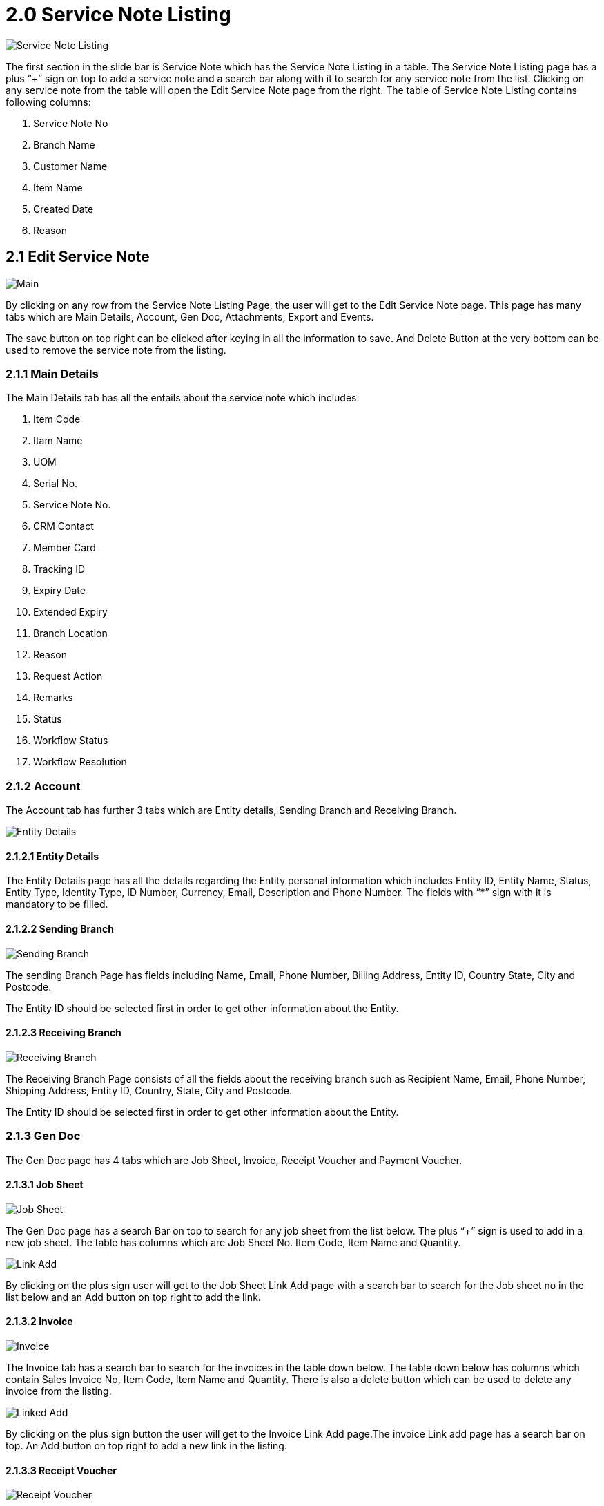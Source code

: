 [#h3_internal-rma-applet_service_note_listing]
= 2.0 Service Note Listing

image::ServiceNoteListing.png.[Service Note Listing, align = "center"]

The first section in the slide bar is Service Note which has the Service Note Listing in a table. The Service Note Listing page has a plus “+” sign on top to add a service note and a search bar along with it to search for any service note from the list. Clicking on any service note from the table will open the Edit Service Note page from the right. The table of Service Note Listing contains following columns:

a. Service Note No
b. Branch Name
c. Customer Name
d. Item Name
e. Created Date
f. Reason

== 2.1 Edit Service Note 

image::EditServiceNote-Main.png[Main, align = "center"]

By clicking on any row from the Service Note Listing Page, the user will get to the Edit Service Note page. This page has many tabs which are Main Details, Account, Gen Doc, Attachments, Export and Events. 

The save button on top right can be clicked after keying in all the information to save. And Delete Button at the very bottom can be used to remove the service note from the listing.

=== 2.1.1 Main Details

The Main Details tab has all the entails about the service note which includes: 

a. Item Code
b. Itam Name
c. UOM
d. Serial No.
e. Service Note No. 
f. CRM Contact
g. Member Card
h. Tracking ID
i. Expiry Date 
j. Extended  Expiry
k. Branch Location
l. Reason
m. Request Action
n. Remarks
o. Status
p. Workflow Status
q. Workflow Resolution

=== 2.1.2 Account

The Account tab has further 3 tabs which are Entity details, Sending Branch and Receiving Branch.

image::EditServiceNote-Account-EntityDetails.png[Entity Details, align = "center"]

==== 2.1.2.1 Entity Details

The Entity Details page has all the details regarding the Entity personal information which includes Entity ID, Entity Name, Status, Entity Type, Identity Type, ID Number, Currency, Email, Description and Phone Number.
The fields with “*” sign with it is mandatory to be filled.

==== 2.1.2.2 Sending Branch

image::EditServiceNote-Account-SendingBranch.png[Sending Branch, align = "center"]

The sending Branch Page has fields including Name, Email, Phone Number, Billing Address, Entity ID, Country State, City and Postcode. 

The Entity ID should be selected first in order to get other information about the Entity.

==== 2.1.2.3 Receiving Branch

image::EditServiceNote-Account-ReceivingBranch.png[Receiving Branch, align = "center"]

The Receiving Branch Page consists of all the fields about the receiving branch such as Recipient Name, Email, Phone Number, Shipping Address, Entity ID, Country, State, City and Postcode.

The Entity ID should be selected first in order to get other information about the Entity.

=== 2.1.3 Gen Doc

The Gen Doc page has 4 tabs which are Job Sheet, Invoice, Receipt Voucher and Payment Voucher.

==== 2.1.3.1 Job Sheet

image::GenDoc-JobSheet.png[Job Sheet, align = "center"]

The Gen Doc page has a search Bar on top to search for any job sheet from the list below. The plus “+” sign is used to add in a new job sheet. The table has columns which are Job Sheet No. Item Code, Item Name and Quantity.

image::GenDoc-JobSheet-JobSheetLinkAdd.png[Link Add, align = "center"]

By clicking on the plus sign user will get to the Job Sheet Link Add page with a search bar to search for the Job sheet no in the list below and an Add button on top right to add the link. 

==== 2.1.3.2 Invoice

image::GenDoc-Invoice.png[Invoice, align = "center"]

The Invoice tab has a search bar to search for the invoices in the table down below. The table down below has columns which contain Sales Invoice No, Item Code, Item Name and Quantity. There is also a delete button which can be used to delete any invoice from the listing. 

image::GenDoc-Invoice-InvoiceLinkAdd.png[Linked Add, align = "center"]

By clicking on the plus sign button the user will get to the Invoice Link  Add page.The invoice Link add page has a search bar on top. An Add button on top right to add a new link in the listing.

==== 2.1.3.3 Receipt Voucher

image::GenDoc-ReceiptVoucher.png[Receipt Voucher, align = "center"]

The Receipt Voucher tab has a search bar to search for the receipt vouchers in the table down below. The table down below has columns which contain Receipt Vouchers No, Item Code, Item Name and Quantity. There is also a delete button which can be used to delete any Receipt Voucher from the listing. 

image::GenDoc-ReceiptVoucher-ReceiptVoucherLinkAdd.png[Link Add, align = "center"]

By clicking on the plus sign button the user will get to the Receipt VoucherAdd Link page.The invoice Link add page has a search bar on top. An Add button on top right to add a new link in the listing below.The Receipt Voucher Add Link page has a search bar on top. An Add button on top right to add a new link in the listing.

==== 2.1.3.4 Payment Voucher

image::GenDoc-PaymentVoucher.png[Payment Voucher, align = "center"]

The Payment Voucher tab has a search bar to search for the Payment Vouchers in the table down below. The table down below has columns which contain Payment Voucher No, Item Code, Item Name and Quantity. There is also a delete button which can be used to delete any Payment Vouchers from the listing. 

image::GenDoc-PaymentVoucher-PaymentVoucherLinkAdd.png[Link Add, align = "center"]

By clicking on the plus sign button the user will get to the Payment Voucher Add Link page.The Payment Voucher add link page has a search bar on top. An Add button on top right to add a new link in the listing below.The Payment Voucher Add Link page has a search bar on top. An Add button on top right to add a new link in the listing.

==== 2.1.4 Attachment

image::EditServiceNote-Attachments.png[Attachment, align = "center"]

The Attachment tab has a plus button to add the attachment. The table below has columns which are File Name, Size and Uploaded Date.

The Add button will take the user to the Add Attachment Page where the user can upload the attachment file as shown below.

image::EditServiceNote-Attachments-AddAttachment.png[Add Attachment, align = "center"]

=== 2.1.5 Export

image::EditServiceNote-Export.png[Export]

The Export tab is used to export the file. The user will get options to export as PDF, CSV, DOCS AND ZIP. There is also a Delete to delete the file. 

=== 2.1.6 Events

image::EditServiceNote-Events.png[Events, align = "center"]

The Events tab has a search bar to search for Events from the listing below. The table below has columns that contain Event Code, Date Transaction, Date Completed, User ID, Device ID and Description.

== 2.2 Create Service Note

By clicking on the Plus sign on the Service Note Listing Page, the user will get to Create Service Note Page. This page has two tabs which are Main Details and Account. 

image::CreateServiceNote-MainDetails.png[Main Details, align = "center"]

The Main Details tab has fields which are Item Code, Item Name, UOM, Serial No, CRM Contact, Member Card, Tracking ID, Expiry Date, Extended Expiry Date, Branch, Location, Reason, Request Action and Remarks.

=== 2.2.1 Account

The Account tab has 3 further tabs which are Entity Details, Sending Branch, Receiving Branch.

==== 2.2.1.1 Entity Details

image::CreateServiceNote-Account-EntityDetails.png[Entity Details, align = "center"]

The Entity Details page of the Account tab has fields which includes Entity ID, Entity Name, Status, Entity Type, Identity Type, ID Number, Currency, Email, Description and Phone Number. The “*” sign with a field means that its mandatory to be filled. 

==== 2.2.1.2 Sending Branch

image::CreateServiceNote-Account-SendingBranch.png[Sending Branch, align = "center"]

The Sending Branch page of the Account tab has fields which are Name, Email, Phone No. , Billing Address, Country, State, City and Postcode.

==== 2.2.1.3 Receiving Branch

image::CreateServiceNote-Account-ReceivingBranch.png[Receiving Branch, align = "center"]

The Receiving Branch has fields that contain Recipient Name, Email, Phone No, Shipping Address, Country, State, City and Postcode.

The Create button on top right can be clicked to create the account after keying in all the details.
